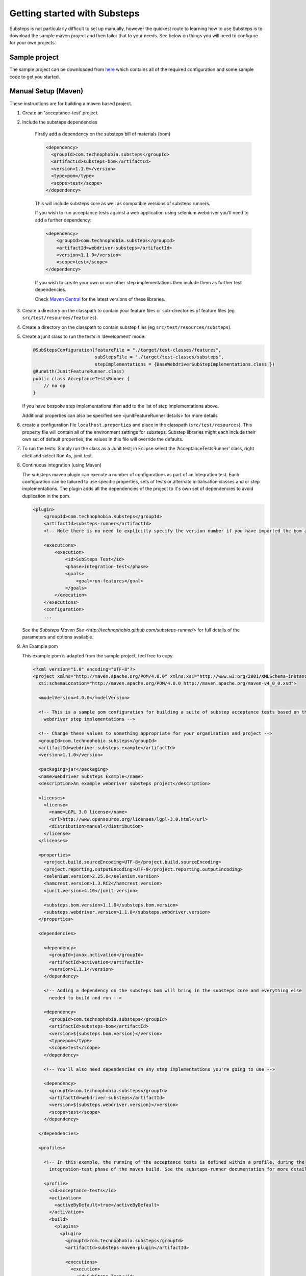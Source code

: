 Getting started with Substeps
=============================

Substeps is not particularly difficult to set up manually, however the quickest route to learning how to use Substeps is to download the sample maven project and then tailor that to your needs.  See below on things you will need to configure for your own projects.

Sample project
--------------
The sample project can be downloaded from `here <http://code.technophobia.com/substeps/examples/example-substeps-project-1.1.0.zip>`_ which contains all of the required configuration and some sample code to get you started. 


Manual Setup (Maven)
--------------------
These instructions are for building a maven based project.

1. Create an 'acceptance-test' project.
2. Include the substeps dependencies
   
    Firstly add a dependency on the substeps bill of materials (bom)

    .. code-block:: xml
   
        <dependency>
          <groupId>com.technophobia.substeps</groupId>
          <artifactId>substeps-bom</artifactId>
          <version>1.1.0</version>
          <type>pom</type>
          <scope>test</scope>
        </dependency>

    This will include substeps core as well as compatible versions of substeps runners. 
 
    If you wish to run acceptance tests against a web application using selenium webdriver you'll need to add a further dependency:
    
    .. code-block:: xml
    
        <dependency>
            <groupId>com.technophobia.substeps</groupId>
            <artifactId>webdriver-substeps</artifactId>
            <version>1.1.0</version>
            <scope>test</scope>
        </dependency>
    
    If you wish to create your own or use other step implementations then include them as further test dependencies.

    Check `Maven Central <http://search.maven.org/#search|ga|1|com.technophobia.substeps>`_ for the latest versions of these libraries.

3. Create a directory on the classpath to contain your feature files or sub-directories of feature files (eg ``src/test/resources/features``).
4. Create a directory on the classpath to contain substep files (eg ``src/test/resources/substeps``).
5. Create a junit class to run the tests in ‘development’ mode:

   .. code-block:: java
   
      @SubStepsConfiguration(featureFile = "./target/test-classes/features", 
                             subStepsFile = "./target/test-classes/substeps", 
                             stepImplementations = {BaseWebdriverSubStepImplementations.class })
      @RunWith(JunitFeatureRunner.class)
      public class AcceptanceTestsRunner {
          // no op
      }

   If you have bespoke step implementations then add to the list of step implementations above.  
      
   Additional properties can also be specified see <junitFeatureRunner details> for more details

6. create a configuration file ``localhost.properties`` and place in the classpath (``src/test/resources``).
   This property file will contain all of the environment settings for substeps.  
   Substep libraries might each include their own set of default properties, 
   the values in this file will override the defaults.

7. To run the tests:
   Simply run the class as a Junit test; in Eclipse select the ‘AcceptanceTestsRunner’ class, right click 
   and select Run As, junit test.

8. Continuous integration (using Maven)
   
   The substeps maven plugin can execute a number of configurations as part of an integration test.
   Each configuration can be tailored to use specific properties, sets of tests or alternate 
   initialisation classes and or step implementations.  The plugin adds all the dependencies of the project 
   to it's own set of dependencies to avoid duplication in the pom.
   
   .. code-block:: xml
   
        <plugin>
            <groupId>com.technophobia.substeps</groupId>
            <artifactId>substeps-runner</artifactId>
            <!-- Note there is no need to explicitly specify the version number if you have imported the bom as shown above. -->
    
            <executions>
                <execution>
                    <id>SubSteps Test</id>
                    <phase>integration-test</phase>
                    <goals>
                        <goal>run-features</goal>
                    </goals>
                </execution>
            </executions>
            <configuration>
            ...
   
     
   See the `Substeps Maven Site <http://technophobia.github.com/substeps-runner/>` for full details of the parameters and options available.
   
9. An Example pom    
   
   This example pom is adapted from the sample project, feel free to copy.
   
   .. code-block:: xml
   
      <?xml version="1.0" encoding="UTF-8"?>
      <project xmlns="http://maven.apache.org/POM/4.0.0" xmlns:xsi="http://www.w3.org/2001/XMLSchema-instance"
        xsi:schemaLocation="http://maven.apache.org/POM/4.0.0 http://maven.apache.org/maven-v4_0_0.xsd">
      
        <modelVersion>4.0.0</modelVersion>
      
        <!-- This is a sample pom configuration for building a suite of substep acceptance tests based on the 
          webdriver step implementations -->
      
        <!-- Change these values to something appropriate for your organisation and project -->
        <groupId>com.technophobia.substeps</groupId>
        <artifactId>webdriver-substeps-example</artifactId>
        <version>1.1.0</version>
      
        <packaging>jar</packaging>
        <name>Webdriver Substeps Example</name>
        <description>An example webdriver substeps project</description>
      
        <licenses>
          <license>
            <name>LGPL 3.0 license</name>
            <url>http://www.opensource.org/licenses/lgpl-3.0.html</url>
            <distribution>manual</distribution>
          </license>
        </licenses>
      
        <properties>
          <project.build.sourceEncoding>UTF-8</project.build.sourceEncoding>
          <project.reporting.outputEncoding>UTF-8</project.reporting.outputEncoding>
          <selenium.version>2.25.0</selenium.version>
          <hamcrest.version>1.3.RC2</hamcrest.version>
          <junit.version>4.10</junit.version>
      
          <substeps.bom.version>1.1.0</substeps.bom.version>
          <substeps.webdriver.version>1.1.0</substeps.webdriver.version>
        </properties>
      
        <dependencies>
      
          <dependency>
            <groupId>javax.activation</groupId>
            <artifactId>activation</artifactId>
            <version>1.1.1</version>
          </dependency>
      
          <!-- Adding a dependency on the substeps bom will bring in the substeps core and everything else 
            needed to build and run -->
      
          <dependency>
            <groupId>com.technophobia.substeps</groupId>
            <artifactId>substeps-bom</artifactId>
            <version>${substeps.bom.version}</version>
            <type>pom</type>
            <scope>test</scope>
          </dependency>
      
          <!-- You'll also need dependencies on any step implementations you're going to use -->
      
          <dependency>
            <groupId>com.technophobia.substeps</groupId>
            <artifactId>webdriver-substeps</artifactId>
            <version>${substeps.webdriver.version}</version>
            <scope>test</scope>
          </dependency>
      
        </dependencies>
      
        <profiles>
      
          <!-- In this example, the running of the acceptance tests is defined within a profile, during the 
            integration-test phase of the maven build. See the substeps-runner documentation for more details. -->
      
          <profile>
            <id>acceptance-tests</id>
            <activation>
              <activeByDefault>true</activeByDefault>
            </activation>
            <build>
              <plugins>
                <plugin>
                  <groupId>com.technophobia.substeps</groupId>
                  <artifactId>substeps-maven-plugin</artifactId>
      
                  <executions>
                    <execution>
                      <id>SubSteps Test</id>
                      <phase>integration-test</phase>
                      <goals>
                        <goal>run-features</goal>
                      </goals>
                    </execution>
                  </executions>
      
                  <configuration>
      
                    <!-- Since 1.1.0 substeps executes tests in a forked jvm by default, set this parameter 
                      to false to instead execute within the jvm running maven -->
                    <runTestsInForkedVM>true</runTestsInForkedVM>
      
                    <!-- If executing in a forked jvm, the substeps runner will start that jvm with any arguments 
                      specified in the vmArgs parameter -->
                    <vmArgs>-Xmx1024m</vmArgs>
      
                    <executionConfigs>
      
                      <!-- One or more 'execution configurations', use multiple configs for different test 
                        initialisation, phases of project, etc -->
      
                      <executionConfig>
                        <description>Self Test Features</description> <!-- This appears at the root of the results report -->
      
                        <tags>@all</tags>  <!-- optional - If the feature or scenario has this tag, then it will be included, otherwise it won't, 
                          tags are space separated -->
      
                        <fastFailParseErrors>false</fastFailParseErrors> <!-- optional - if true any parse errors will fail the build immediately, rather than attempting to execute 
                          as much as possible and fail those tests that can't be parsed -->
                        <featureFile>${basedir}/target/test-classes/features</featureFile> <!-- path to the feature file, or directory containing the feature files -->
                        <subStepsFileName>${basedir}/target/test-classes/substeps</subStepsFileName> <!-- path to directory of substep files, or a single substep file -->
      
      
                        <!-- List of classes containing step implementations -->
                        <stepImplementationClassNames>
                          <param>com.technophobia.webdriver.substeps.impl.BaseWebdriverSubStepImplementations</param>
                          <param>com.technophobia.webdriver.substeps.example.ExampleCustomWebdriverStepImplementations</param>
                        </stepImplementationClassNames>
      
                      </executionConfig>
                    </executionConfigs>
      
                    <!-- Default HTML report builder -->
                    <executionReportBuilder
                      implementation="com.technophobia.substeps.report.DefaultExecutionReportBuilder">
                      <!-- The directory in which the test execution report will be written to -->
                      <outputDirectory>${project.build.directory}</outputDirectory>
                      <!-- report title is used in the HTML test report -->
                      <reportTitle>Webdriver Substeps Example Report -
                        ${project.version}</reportTitle>
                    </executionReportBuilder>
      
                  </configuration>
                </plugin>
              </plugins>
            </build>
          </profile>
      
        </profiles>
      
        <!-- this section may be unnecessary depending on your maven configuration -->
        <build>
          <finalName>${project.artifactId}</finalName>
          <plugins>
      
            <plugin>
              <groupId>org.apache.maven.plugins</groupId>
              <artifactId>maven-compiler-plugin</artifactId>
              <configuration>
                <source>1.5</source>
                <target>1.5</target>
                <inherit>true</inherit>
                <encoding>${project.build.sourceEncoding}</encoding>
              </configuration>
            </plugin>
          </plugins>
        </build>
      </project>
        
Manual setup (Ant)
------------------
These instructionsa are for building an Ant-based project.

1. Create a project structure of your choice
2. Import the substeps namespace into the build.xml
3. Define an Ant taskdef to allow usage of the custom Ant task
4. Add a target to run your SubSteps configuration
5. Create a directory on the classpath to contain your feature files or sub-directories of feature files (eg ``src/test/resources/features``).
6. Create a directory on the classpath to contain substep files (eg ``src/test/resources/substeps``).
7. Create a junit class to run the tests in ‘development’ mode:

   .. code-block:: java
   
      @SubStepsConfiguration(featureFile = "./target/test-classes/features", 
                             subStepsFile = "./target/test-classes/substeps", 
                             stepImplementations = {BaseWebdriverSubStepImplementations.class })
      @RunWith(JunitFeatureRunner.class)
      public class AcceptanceTestsRunner {
          // no op
      }

   If you have bespoke step implementations then add to the list of step implementations above.  
      
   Additional properties can also be specified see <junitFeatureRunner details> for more details

8. create a configuration file ``localhost.properties`` and place in the classpath (``src/test/resources``).
   This property file will contain all of the environment settings for substeps.  
   Substep libraries might each include their own set of default properties, 
   the values in this file will override the defaults.

9. To run the tests:
   Simply run the class as a Junit test; in Eclipse select the ‘AcceptanceTestsRunner’ class, right click 
   and select Run As, junit test.

10. An example build.xml

   .. code-block:: xml


      <project name="MyProject" default="run-substeps" basedir="." xmlns:substeps="antlib:com.technophobia.substeps">
         <description>
         Simple example build file to demonstrate using SubSteps with ANT
         </description>
   
         <property name="src" location="src/main/java" />
         <property name="build" location="build" />
   
   
         <path id="cp">
            
            <!-- you can list the dependencies individually like this -->
         
            <pathelement location="${user.home}/.m2/repository/com/technophobia/substeps/substeps-core/1.1.0/substeps-core-1.1.0.jar" />
            <pathelement location="${user.home}/.m2/repository/ch/qos/logback/logback-classic/1.0.6/logback-classic-1.0.6.jar" />
            <pathelement location="${user.home}/.m2/repository/ch/qos/logback/logback-core/1.0.6/logback-core-1.0.6.jar" />
            <pathelement location="${build}" />
            
            <!-- or get Maven to build the dependency list as a one off operation and include 
               jars with a filter (see the example project for more details)
         
            <fileset dir="target/ant-dependencies-substeps">
               <include name="*.jar" />
            </fileset>
                   
            <fileset dir="target/ant-dependencies-third-party">
               <include name="*.jar" />
            </fileset>
            -->
            
         </path>
   
         <target name="clean">
            <delete dir="${build}"/>
         </target>
   
         <target name="compile" depends="init">
            <javac srcdir="${src}" destdir="${build}" classpathref="cp" />
         </target>
   
         <target name="init">
            <mkdir dir="${build}"/>
         </target>
   
         <target name="run-substeps" depends="compile">
             <taskdef uri="antlib:com.technophobia.substeps"
                 resource="substeps.xml"
                 classpathref="cp" />
   
                 <substeps:substeps>
                         <substeps:executionConfig featureFile="${basedir}/features" subStepsFileName="${basedir}/substeps">
                                 <substeps:stepImplementationClassNames>
                                         <substeps:param>com.technophobia.example.Steps</substeps:param>
                                 </substeps:stepImplementationClassNames>
   
                                 <substeps:initialisationClass>
                                         <substeps:param>com.technophobia.example.Init</substeps:param>
                                 </substeps:initialisationClass>
                         </substeps:executionConfig>
                 </substeps:substeps>
         </target>
      </project>
        
